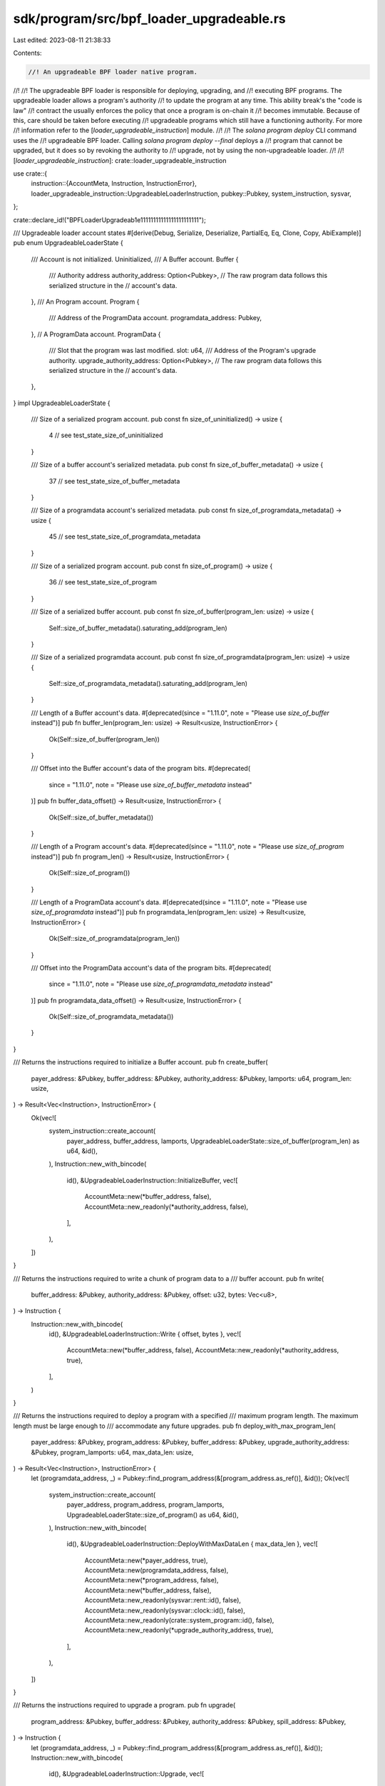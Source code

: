 sdk/program/src/bpf_loader_upgradeable.rs
=========================================

Last edited: 2023-08-11 21:38:33

Contents:

.. code-block:: rs

    //! An upgradeable BPF loader native program.
//!
//! The upgradeable BPF loader is responsible for deploying, upgrading, and
//! executing BPF programs. The upgradeable loader allows a program's authority
//! to update the program at any time. This ability break's the "code is law"
//! contract the usually enforces the policy that once a program is on-chain it
//! becomes immutable. Because of this, care should be taken before executing
//! upgradeable programs which still have a functioning authority. For more
//! information refer to the [`loader_upgradeable_instruction`] module.
//!
//! The `solana program deploy` CLI command uses the
//! upgradeable BPF loader. Calling `solana program deploy --final` deploys a
//! program that cannot be upgraded, but it does so by revoking the authority to
//! upgrade, not by using the non-upgradeable loader.
//!
//! [`loader_upgradeable_instruction`]: crate::loader_upgradeable_instruction

use crate::{
    instruction::{AccountMeta, Instruction, InstructionError},
    loader_upgradeable_instruction::UpgradeableLoaderInstruction,
    pubkey::Pubkey,
    system_instruction, sysvar,
};

crate::declare_id!("BPFLoaderUpgradeab1e11111111111111111111111");

/// Upgradeable loader account states
#[derive(Debug, Serialize, Deserialize, PartialEq, Eq, Clone, Copy, AbiExample)]
pub enum UpgradeableLoaderState {
    /// Account is not initialized.
    Uninitialized,
    /// A Buffer account.
    Buffer {
        /// Authority address
        authority_address: Option<Pubkey>,
        // The raw program data follows this serialized structure in the
        // account's data.
    },
    /// An Program account.
    Program {
        /// Address of the ProgramData account.
        programdata_address: Pubkey,
    },
    // A ProgramData account.
    ProgramData {
        /// Slot that the program was last modified.
        slot: u64,
        /// Address of the Program's upgrade authority.
        upgrade_authority_address: Option<Pubkey>,
        // The raw program data follows this serialized structure in the
        // account's data.
    },
}
impl UpgradeableLoaderState {
    /// Size of a serialized program account.
    pub const fn size_of_uninitialized() -> usize {
        4 // see test_state_size_of_uninitialized
    }

    /// Size of a buffer account's serialized metadata.
    pub const fn size_of_buffer_metadata() -> usize {
        37 // see test_state_size_of_buffer_metadata
    }

    /// Size of a programdata account's serialized metadata.
    pub const fn size_of_programdata_metadata() -> usize {
        45 // see test_state_size_of_programdata_metadata
    }

    /// Size of a serialized program account.
    pub const fn size_of_program() -> usize {
        36 // see test_state_size_of_program
    }

    /// Size of a serialized buffer account.
    pub const fn size_of_buffer(program_len: usize) -> usize {
        Self::size_of_buffer_metadata().saturating_add(program_len)
    }

    /// Size of a serialized programdata account.
    pub const fn size_of_programdata(program_len: usize) -> usize {
        Self::size_of_programdata_metadata().saturating_add(program_len)
    }

    /// Length of a Buffer account's data.
    #[deprecated(since = "1.11.0", note = "Please use `size_of_buffer` instead")]
    pub fn buffer_len(program_len: usize) -> Result<usize, InstructionError> {
        Ok(Self::size_of_buffer(program_len))
    }

    /// Offset into the Buffer account's data of the program bits.
    #[deprecated(
        since = "1.11.0",
        note = "Please use `size_of_buffer_metadata` instead"
    )]
    pub fn buffer_data_offset() -> Result<usize, InstructionError> {
        Ok(Self::size_of_buffer_metadata())
    }

    /// Length of a Program account's data.
    #[deprecated(since = "1.11.0", note = "Please use `size_of_program` instead")]
    pub fn program_len() -> Result<usize, InstructionError> {
        Ok(Self::size_of_program())
    }

    /// Length of a ProgramData account's data.
    #[deprecated(since = "1.11.0", note = "Please use `size_of_programdata` instead")]
    pub fn programdata_len(program_len: usize) -> Result<usize, InstructionError> {
        Ok(Self::size_of_programdata(program_len))
    }

    /// Offset into the ProgramData account's data of the program bits.
    #[deprecated(
        since = "1.11.0",
        note = "Please use `size_of_programdata_metadata` instead"
    )]
    pub fn programdata_data_offset() -> Result<usize, InstructionError> {
        Ok(Self::size_of_programdata_metadata())
    }
}

/// Returns the instructions required to initialize a Buffer account.
pub fn create_buffer(
    payer_address: &Pubkey,
    buffer_address: &Pubkey,
    authority_address: &Pubkey,
    lamports: u64,
    program_len: usize,
) -> Result<Vec<Instruction>, InstructionError> {
    Ok(vec![
        system_instruction::create_account(
            payer_address,
            buffer_address,
            lamports,
            UpgradeableLoaderState::size_of_buffer(program_len) as u64,
            &id(),
        ),
        Instruction::new_with_bincode(
            id(),
            &UpgradeableLoaderInstruction::InitializeBuffer,
            vec![
                AccountMeta::new(*buffer_address, false),
                AccountMeta::new_readonly(*authority_address, false),
            ],
        ),
    ])
}

/// Returns the instructions required to write a chunk of program data to a
/// buffer account.
pub fn write(
    buffer_address: &Pubkey,
    authority_address: &Pubkey,
    offset: u32,
    bytes: Vec<u8>,
) -> Instruction {
    Instruction::new_with_bincode(
        id(),
        &UpgradeableLoaderInstruction::Write { offset, bytes },
        vec![
            AccountMeta::new(*buffer_address, false),
            AccountMeta::new_readonly(*authority_address, true),
        ],
    )
}

/// Returns the instructions required to deploy a program with a specified
/// maximum program length.  The maximum length must be large enough to
/// accommodate any future upgrades.
pub fn deploy_with_max_program_len(
    payer_address: &Pubkey,
    program_address: &Pubkey,
    buffer_address: &Pubkey,
    upgrade_authority_address: &Pubkey,
    program_lamports: u64,
    max_data_len: usize,
) -> Result<Vec<Instruction>, InstructionError> {
    let (programdata_address, _) = Pubkey::find_program_address(&[program_address.as_ref()], &id());
    Ok(vec![
        system_instruction::create_account(
            payer_address,
            program_address,
            program_lamports,
            UpgradeableLoaderState::size_of_program() as u64,
            &id(),
        ),
        Instruction::new_with_bincode(
            id(),
            &UpgradeableLoaderInstruction::DeployWithMaxDataLen { max_data_len },
            vec![
                AccountMeta::new(*payer_address, true),
                AccountMeta::new(programdata_address, false),
                AccountMeta::new(*program_address, false),
                AccountMeta::new(*buffer_address, false),
                AccountMeta::new_readonly(sysvar::rent::id(), false),
                AccountMeta::new_readonly(sysvar::clock::id(), false),
                AccountMeta::new_readonly(crate::system_program::id(), false),
                AccountMeta::new_readonly(*upgrade_authority_address, true),
            ],
        ),
    ])
}

/// Returns the instructions required to upgrade a program.
pub fn upgrade(
    program_address: &Pubkey,
    buffer_address: &Pubkey,
    authority_address: &Pubkey,
    spill_address: &Pubkey,
) -> Instruction {
    let (programdata_address, _) = Pubkey::find_program_address(&[program_address.as_ref()], &id());
    Instruction::new_with_bincode(
        id(),
        &UpgradeableLoaderInstruction::Upgrade,
        vec![
            AccountMeta::new(programdata_address, false),
            AccountMeta::new(*program_address, false),
            AccountMeta::new(*buffer_address, false),
            AccountMeta::new(*spill_address, false),
            AccountMeta::new_readonly(sysvar::rent::id(), false),
            AccountMeta::new_readonly(sysvar::clock::id(), false),
            AccountMeta::new_readonly(*authority_address, true),
        ],
    )
}

pub fn is_upgrade_instruction(instruction_data: &[u8]) -> bool {
    !instruction_data.is_empty() && 3 == instruction_data[0]
}

pub fn is_set_authority_instruction(instruction_data: &[u8]) -> bool {
    !instruction_data.is_empty() && 4 == instruction_data[0]
}

pub fn is_close_instruction(instruction_data: &[u8]) -> bool {
    !instruction_data.is_empty() && 5 == instruction_data[0]
}

pub fn is_set_authority_checked_instruction(instruction_data: &[u8]) -> bool {
    !instruction_data.is_empty() && 7 == instruction_data[0]
}

/// Returns the instructions required to set a buffers's authority.
pub fn set_buffer_authority(
    buffer_address: &Pubkey,
    current_authority_address: &Pubkey,
    new_authority_address: &Pubkey,
) -> Instruction {
    Instruction::new_with_bincode(
        id(),
        &UpgradeableLoaderInstruction::SetAuthority,
        vec![
            AccountMeta::new(*buffer_address, false),
            AccountMeta::new_readonly(*current_authority_address, true),
            AccountMeta::new_readonly(*new_authority_address, false),
        ],
    )
}

/// Returns the instructions required to set a buffers's authority. If using this instruction, the new authority
/// must sign.
pub fn set_buffer_authority_checked(
    buffer_address: &Pubkey,
    current_authority_address: &Pubkey,
    new_authority_address: &Pubkey,
) -> Instruction {
    Instruction::new_with_bincode(
        id(),
        &UpgradeableLoaderInstruction::SetAuthorityChecked,
        vec![
            AccountMeta::new(*buffer_address, false),
            AccountMeta::new_readonly(*current_authority_address, true),
            AccountMeta::new_readonly(*new_authority_address, true),
        ],
    )
}

/// Returns the instructions required to set a program's authority.
pub fn set_upgrade_authority(
    program_address: &Pubkey,
    current_authority_address: &Pubkey,
    new_authority_address: Option<&Pubkey>,
) -> Instruction {
    let (programdata_address, _) = Pubkey::find_program_address(&[program_address.as_ref()], &id());

    let mut metas = vec![
        AccountMeta::new(programdata_address, false),
        AccountMeta::new_readonly(*current_authority_address, true),
    ];
    if let Some(address) = new_authority_address {
        metas.push(AccountMeta::new_readonly(*address, false));
    }
    Instruction::new_with_bincode(id(), &UpgradeableLoaderInstruction::SetAuthority, metas)
}

/// Returns the instructions required to set a program's authority. If using this instruction, the new authority
/// must sign.
pub fn set_upgrade_authority_checked(
    program_address: &Pubkey,
    current_authority_address: &Pubkey,
    new_authority_address: &Pubkey,
) -> Instruction {
    let (programdata_address, _) = Pubkey::find_program_address(&[program_address.as_ref()], &id());

    let metas = vec![
        AccountMeta::new(programdata_address, false),
        AccountMeta::new_readonly(*current_authority_address, true),
        AccountMeta::new_readonly(*new_authority_address, true),
    ];
    Instruction::new_with_bincode(
        id(),
        &UpgradeableLoaderInstruction::SetAuthorityChecked,
        metas,
    )
}

/// Returns the instructions required to close a buffer account
pub fn close(
    close_address: &Pubkey,
    recipient_address: &Pubkey,
    authority_address: &Pubkey,
) -> Instruction {
    close_any(
        close_address,
        recipient_address,
        Some(authority_address),
        None,
    )
}

/// Returns the instructions required to close program, buffer, or uninitialized account
pub fn close_any(
    close_address: &Pubkey,
    recipient_address: &Pubkey,
    authority_address: Option<&Pubkey>,
    program_address: Option<&Pubkey>,
) -> Instruction {
    let mut metas = vec![
        AccountMeta::new(*close_address, false),
        AccountMeta::new(*recipient_address, false),
    ];
    if let Some(authority_address) = authority_address {
        metas.push(AccountMeta::new_readonly(*authority_address, true));
    }
    if let Some(program_address) = program_address {
        metas.push(AccountMeta::new(*program_address, false));
    }
    Instruction::new_with_bincode(id(), &UpgradeableLoaderInstruction::Close, metas)
}

/// Returns the instruction required to extend the size of a program's
/// executable data account
pub fn extend_program(
    program_address: &Pubkey,
    payer_address: Option<&Pubkey>,
    additional_bytes: u32,
) -> Instruction {
    let (program_data_address, _) =
        Pubkey::find_program_address(&[program_address.as_ref()], &id());
    let mut metas = vec![
        AccountMeta::new(program_data_address, false),
        AccountMeta::new(*program_address, false),
    ];
    if let Some(payer_address) = payer_address {
        metas.push(AccountMeta::new_readonly(
            crate::system_program::id(),
            false,
        ));
        metas.push(AccountMeta::new(*payer_address, true));
    }
    Instruction::new_with_bincode(
        id(),
        &UpgradeableLoaderInstruction::ExtendProgram { additional_bytes },
        metas,
    )
}

#[cfg(test)]
mod tests {
    use {super::*, bincode::serialized_size};

    #[test]
    fn test_state_size_of_uninitialized() {
        let buffer_state = UpgradeableLoaderState::Uninitialized;
        let size = serialized_size(&buffer_state).unwrap();
        assert_eq!(UpgradeableLoaderState::size_of_uninitialized() as u64, size);
    }

    #[test]
    fn test_state_size_of_buffer_metadata() {
        let buffer_state = UpgradeableLoaderState::Buffer {
            authority_address: Some(Pubkey::default()),
        };
        let size = serialized_size(&buffer_state).unwrap();
        assert_eq!(
            UpgradeableLoaderState::size_of_buffer_metadata() as u64,
            size
        );
    }

    #[test]
    fn test_state_size_of_programdata_metadata() {
        let programdata_state = UpgradeableLoaderState::ProgramData {
            upgrade_authority_address: Some(Pubkey::default()),
            slot: 0,
        };
        let size = serialized_size(&programdata_state).unwrap();
        assert_eq!(
            UpgradeableLoaderState::size_of_programdata_metadata() as u64,
            size
        );
    }

    #[test]
    fn test_state_size_of_program() {
        let program_state = UpgradeableLoaderState::Program {
            programdata_address: Pubkey::default(),
        };
        let size = serialized_size(&program_state).unwrap();
        assert_eq!(UpgradeableLoaderState::size_of_program() as u64, size);
    }

    #[test]
    #[allow(deprecated)]
    fn test_account_lengths() {
        assert_eq!(
            4,
            serialized_size(&UpgradeableLoaderState::Uninitialized).unwrap()
        );
        assert_eq!(36, UpgradeableLoaderState::program_len().unwrap());
        assert_eq!(
            45,
            UpgradeableLoaderState::programdata_data_offset().unwrap()
        );
        assert_eq!(
            45 + 42,
            UpgradeableLoaderState::programdata_len(42).unwrap()
        );
    }

    fn assert_is_instruction<F>(
        is_instruction_fn: F,
        expected_instruction: UpgradeableLoaderInstruction,
    ) where
        F: Fn(&[u8]) -> bool,
    {
        let result = is_instruction_fn(
            &bincode::serialize(&UpgradeableLoaderInstruction::InitializeBuffer).unwrap(),
        );
        let expected_result = matches!(
            expected_instruction,
            UpgradeableLoaderInstruction::InitializeBuffer
        );
        assert_eq!(expected_result, result);

        let result = is_instruction_fn(
            &bincode::serialize(&UpgradeableLoaderInstruction::Write {
                offset: 0,
                bytes: vec![],
            })
            .unwrap(),
        );
        let expected_result = matches!(
            expected_instruction,
            UpgradeableLoaderInstruction::Write {
                offset: _,
                bytes: _,
            }
        );
        assert_eq!(expected_result, result);

        let result = is_instruction_fn(
            &bincode::serialize(&UpgradeableLoaderInstruction::DeployWithMaxDataLen {
                max_data_len: 0,
            })
            .unwrap(),
        );
        let expected_result = matches!(
            expected_instruction,
            UpgradeableLoaderInstruction::DeployWithMaxDataLen { max_data_len: _ }
        );
        assert_eq!(expected_result, result);

        let result =
            is_instruction_fn(&bincode::serialize(&UpgradeableLoaderInstruction::Upgrade).unwrap());
        let expected_result = matches!(expected_instruction, UpgradeableLoaderInstruction::Upgrade);
        assert_eq!(expected_result, result);

        let result = is_instruction_fn(
            &bincode::serialize(&UpgradeableLoaderInstruction::SetAuthority).unwrap(),
        );
        let expected_result = matches!(
            expected_instruction,
            UpgradeableLoaderInstruction::SetAuthority
        );
        assert_eq!(expected_result, result);

        let result =
            is_instruction_fn(&bincode::serialize(&UpgradeableLoaderInstruction::Close).unwrap());
        let expected_result = matches!(expected_instruction, UpgradeableLoaderInstruction::Close);
        assert_eq!(expected_result, result);
    }

    #[test]
    fn test_is_set_authority_instruction() {
        assert!(!is_set_authority_instruction(&[]));
        assert_is_instruction(
            is_set_authority_instruction,
            UpgradeableLoaderInstruction::SetAuthority {},
        );
    }

    #[test]
    fn test_is_set_authority_checked_instruction() {
        assert!(!is_set_authority_checked_instruction(&[]));
        assert_is_instruction(
            is_set_authority_checked_instruction,
            UpgradeableLoaderInstruction::SetAuthorityChecked {},
        );
    }

    #[test]
    fn test_is_upgrade_instruction() {
        assert!(!is_upgrade_instruction(&[]));
        assert_is_instruction(
            is_upgrade_instruction,
            UpgradeableLoaderInstruction::Upgrade {},
        );
    }
}


